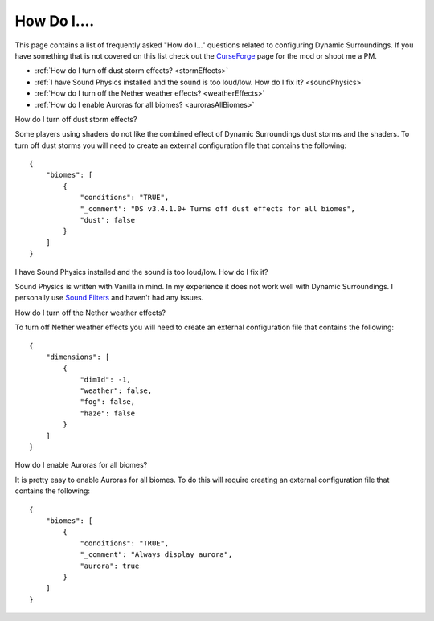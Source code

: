 ..	role:: question

How Do I....
============
This page contains a list of frequently asked "How do I..." questions related to configuring
Dynamic Surroundings.  If you have something that is not covered on this list check out the
CurseForge_ page for the mod or shoot me a PM.

- :ref:`How do I turn off dust storm effects? <stormEffects>`
- :ref:`I have Sound Physics installed and the sound is too loud/low.  How do I fix it? <soundPhysics>`
- :ref:`How do I turn off the Nether weather effects? <weatherEffects>`
- :ref:`How do I enable Auroras for all biomes? <aurorasAllBiomes>`

..	_stormEffects:

:question:`How do I turn off dust storm effects?`

Some players using shaders do not like the combined effect of Dynamic Surroundings dust storms and
the shaders.  To turn off dust storms you will need to create an external configuration file that
contains the following::

	{
	    "biomes": [
	        {
	            "conditions": "TRUE",
	            "_comment": "DS v3.4.1.0+ Turns off dust effects for all biomes",
	            "dust": false
	        }
	    ]
	}

..	_soundPhysics:

:question:`I have Sound Physics installed and the sound is too loud/low.  How do I fix it?`

Sound Physics is written with Vanilla in mind.  In my experience it does not work well with
Dynamic Surroundings.  I personally use `Sound Filters <https://minecraft.curseforge.com/projects/sound-filters?gameCategorySlug=mc-mods&projectID=222789>`_
and haven't had any issues.

..	_weatherEffects:

:question:`How do I turn off the Nether weather effects?`

To turn off Nether weather effects you will need to create an external configuration file that
contains the following::

	{
	    "dimensions": [
	        {
	            "dimId": -1,
	            "weather": false,
	            "fog": false,
	            "haze": false
	        }
	    ]
	}

..	_aurorasAllBiomes:

:question:`How do I enable Auroras for all biomes?`

It is pretty easy to enable Auroras for all biomes.  To do this will require creating an external
configuration file that contains the following::

	{
	    "biomes": [
	        {
	            "conditions": "TRUE",
	            "_comment": "Always display aurora",
	            "aurora": true
	        }
	    ]
	}

..	_CurseForge: https://minecraft.curseforge.com/projects/dynamic-surroundings
